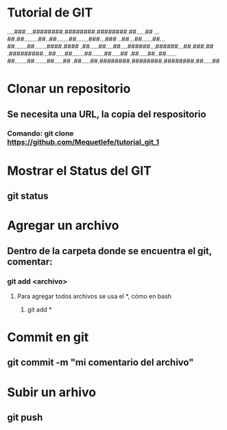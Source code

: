 * Tutorial de GIT
....###....########.########.########.##.....##
...##.##........##..##.......##.......###...###
..##...##......##...##.......##.......####.####
.##.....##....##....######...######...##.###.##
.#########...##.....##.......##.......##.....##
.##.....##..##......##.......##.......##.....##
.##.....##.########.########.########.##.....##

* Clonar un repositorio

** Se necesita una URL, la copia del respositorio

*** Comando: git clone https://github.com/Mequetlefe/tutorial_git_1

* Mostrar el Status del GIT

** git status

* Agregar un archivo

** Dentro de la carpeta donde se encuentra el git, comentar:

*** git add <archivo>

**** Para agregar todos archivos se usa el *, cómo en bash

***** git add *

* Commit en git

** git commit -m "mi comentario del archivo" 

* Subir un arhivo

** git push 
